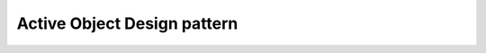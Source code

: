 ﻿
.. index::
   pair: Design pattern; Active Object


.. _active_object_design_pattern:

=============================
Active Object Design pattern
=============================


.. seealso::

   - http://sites.google.com/site/kjellhedstrom2/active-object-with-cpp0x

